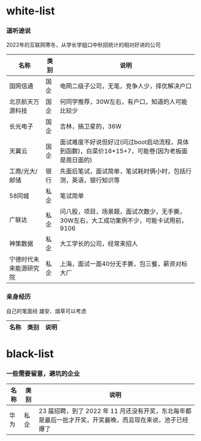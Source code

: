 * white-list

*** 道听途说

2022年的互联网寒冬，从学长学姐口中秋招统计的相对好进的公司

|名称|类别|说明|
|---|---|---|
|国网信通|国企|电网二级子公司，无笔，竞争人少，择优解决户口|
|北京航天万源科技|国企|何同学推荐，30W左右，有户口，知道的人可能比较少|
|长光电子|国企|吉林，搞卫星的，36W|
|天翼云|国企|面试难度不好说但好过(问过boot启动流程，具体到函数)，白菜价16*15+7，可能卷(因为老板面是周日面的)|
|工商/光大/邮储|银行|先面后笔试，面试简单，笔试耗时俩小时，包括行测，英语，银行知识等|
|58同城|私企|笔试简单|
|广联达|私企|问八股，项目，场景题，面试次数少，无手撕，30W左右，大工成功案例不少，可能卡试用前，9106|
|神策数据|私企|大工学长的公司，经常来招人|
|宁德时代未来能源研究院|私企|上海，面试一面40分无手撕，包三餐，薪资对标大厂|

*** 亲身经历

自己的笔面经
雄安、烟草可以考虑
|名称|类别|说明|
|---|---|---|

* black-list
*** 一些需要留意，避坑的企业
|名称|类别|说明|
|---|---|---|
|华为|私企|23 届招聘，到了 2022 年 11 月还没有开奖，东北每年都是最后一批才开奖，开奖最晚，而且现在来说，池子已经爆了   |    
